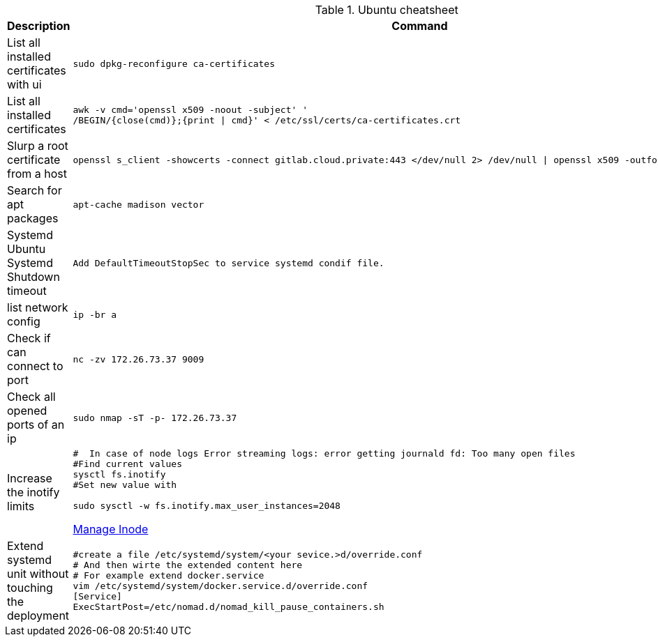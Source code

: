 .Ubuntu cheatsheet
|===
|Description |Command

|List all installed certificates with ui
a|[source,shell]
----
sudo dpkg-reconfigure ca-certificates
----

|List all installed certificates
a|[source,shell]
----
awk -v cmd='openssl x509 -noout -subject' '
/BEGIN/{close(cmd)};{print \| cmd}' < /etc/ssl/certs/ca-certificates.crt
----


|Slurp a root certificate from a host
a|[source,shell]
----
openssl s_client -showcerts -connect gitlab.cloud.private:443 </dev/null 2> /dev/null \| openssl x509 -outform PEM > root_ca.pem
----

|Search for apt packages
a|[source,shell]
----
apt-cache madison vector
----

|Systemd Ubuntu Systemd Shutdown timeout
a|[source,shell]
----
Add DefaultTimeoutStopSec to service systemd condif file.
----

|list network config
a|[source,shell]
----
ip -br a
----

|Check if can connect to port
a|[source,shell]
----
nc -zv 172.26.73.37 9009
----

|Check all opened ports of an ip
a|[source,shell]
----
sudo nmap -sT -p- 172.26.73.37
----

|Increase the inotify limits
a|[source,shell]
----
#  In case of node logs Error streaming logs: error getting journald fd: Too many open files
#Find current values
sysctl fs.inotify
#Set new value with

sudo sysctl -w fs.inotify.max_user_instances=2048
----
[[_205_link_inode,Manage Inode]]https://maestral.app/docs/inotify-limits[Manage Inode]

|Extend systemd unit without touching the deployment
a|[source,shell]
----
#create a file /etc/systemd/system/<your sevice.>d/override.conf
# And then wirte the extended content here
# For example extend docker.service
vim /etc/systemd/system/docker.service.d/override.conf
[Service]
ExecStartPost=/etc/nomad.d/nomad_kill_pause_containers.sh
----



|===

